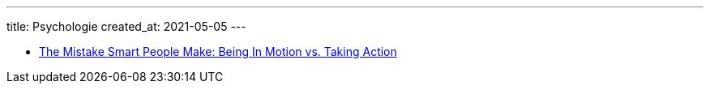 ---
title: Psychologie
created_at: 2021-05-05
---

* https://buffer.com/resources/the-mistake-smart-people-make-being-in-motion-vs-taking-action[The Mistake Smart People Make: Being In Motion vs. Taking Action]